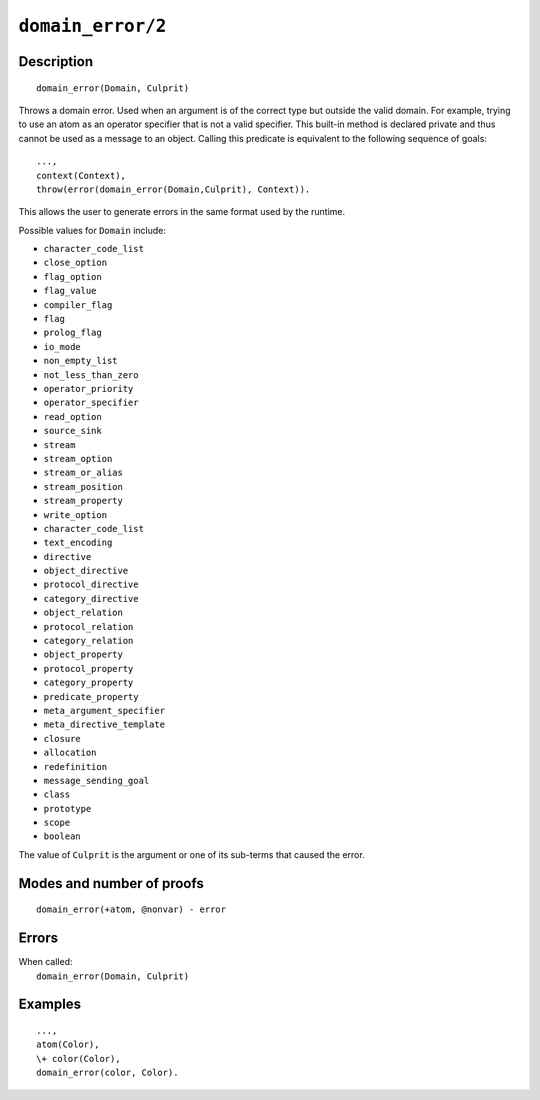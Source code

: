 ..
   This file is part of Logtalk <https://logtalk.org/>  
   Copyright 1998-2022 Paulo Moura <pmoura@logtalk.org>
   SPDX-License-Identifier: Apache-2.0

   Licensed under the Apache License, Version 2.0 (the "License");
   you may not use this file except in compliance with the License.
   You may obtain a copy of the License at

       http://www.apache.org/licenses/LICENSE-2.0

   Unless required by applicable law or agreed to in writing, software
   distributed under the License is distributed on an "AS IS" BASIS,
   WITHOUT WARRANTIES OR CONDITIONS OF ANY KIND, either express or implied.
   See the License for the specific language governing permissions and
   limitations under the License.


.. index:: pair: domain_error/2; Built-in method
.. _methods_domain_error_2:

``domain_error/2``
==================

Description
-----------

::

   domain_error(Domain, Culprit)

Throws a domain error. Used when an argument is of the correct type but
outside the valid domain. For example, trying to use an atom as an operator
specifier that is not a valid specifier. This built-in method is declared
private and thus cannot be used as a message to an object. Calling this
predicate is equivalent to the following sequence of goals:

::

   ...,
   context(Context),
   throw(error(domain_error(Domain,Culprit), Context)).

This allows the user to generate errors in the same format used by the
runtime.

Possible values for ``Domain`` include:

- ``character_code_list``
- ``close_option``
- ``flag_option``
- ``flag_value``
- ``compiler_flag``
- ``flag``
- ``prolog_flag``
- ``io_mode``
- ``non_empty_list``
- ``not_less_than_zero``
- ``operator_priority``
- ``operator_specifier``
- ``read_option``
- ``source_sink``
- ``stream``
- ``stream_option``
- ``stream_or_alias``
- ``stream_position``
- ``stream_property``
- ``write_option``
- ``character_code_list``
- ``text_encoding``
- ``directive``
- ``object_directive``
- ``protocol_directive``
- ``category_directive``
- ``object_relation``
- ``protocol_relation``
- ``category_relation``
- ``object_property``
- ``protocol_property``
- ``category_property``
- ``predicate_property``
- ``meta_argument_specifier``
- ``meta_directive_template``
- ``closure``
- ``allocation``
- ``redefinition``
- ``message_sending_goal``
- ``class``
- ``prototype``
- ``scope``
- ``boolean``

The value of ``Culprit`` is the argument or one of its sub-terms that caused
the error.

Modes and number of proofs
--------------------------

::

   domain_error(+atom, @nonvar) - error

Errors
------

| When called:
|     ``domain_error(Domain, Culprit)``

Examples
--------

::

   ...,
   atom(Color),
   \+ color(Color),
   domain_error(color, Color).

.. seealso::

   :ref:`methods_catch_3`,
   :ref:`methods_throw_1`,
   :ref:`methods_context_1`,
   :ref:`methods_instantiation_error_0`,
   :ref:`methods_uninstantiation_error_1`,
   :ref:`methods_type_error_2`,
   :ref:`methods_existence_error_2`,
   :ref:`methods_permission_error_3`,
   :ref:`methods_representation_error_1`,
   :ref:`methods_evaluation_error_1`,
   :ref:`methods_resource_error_1`,
   :ref:`methods_syntax_error_1`,
   :ref:`methods_system_error_0`
